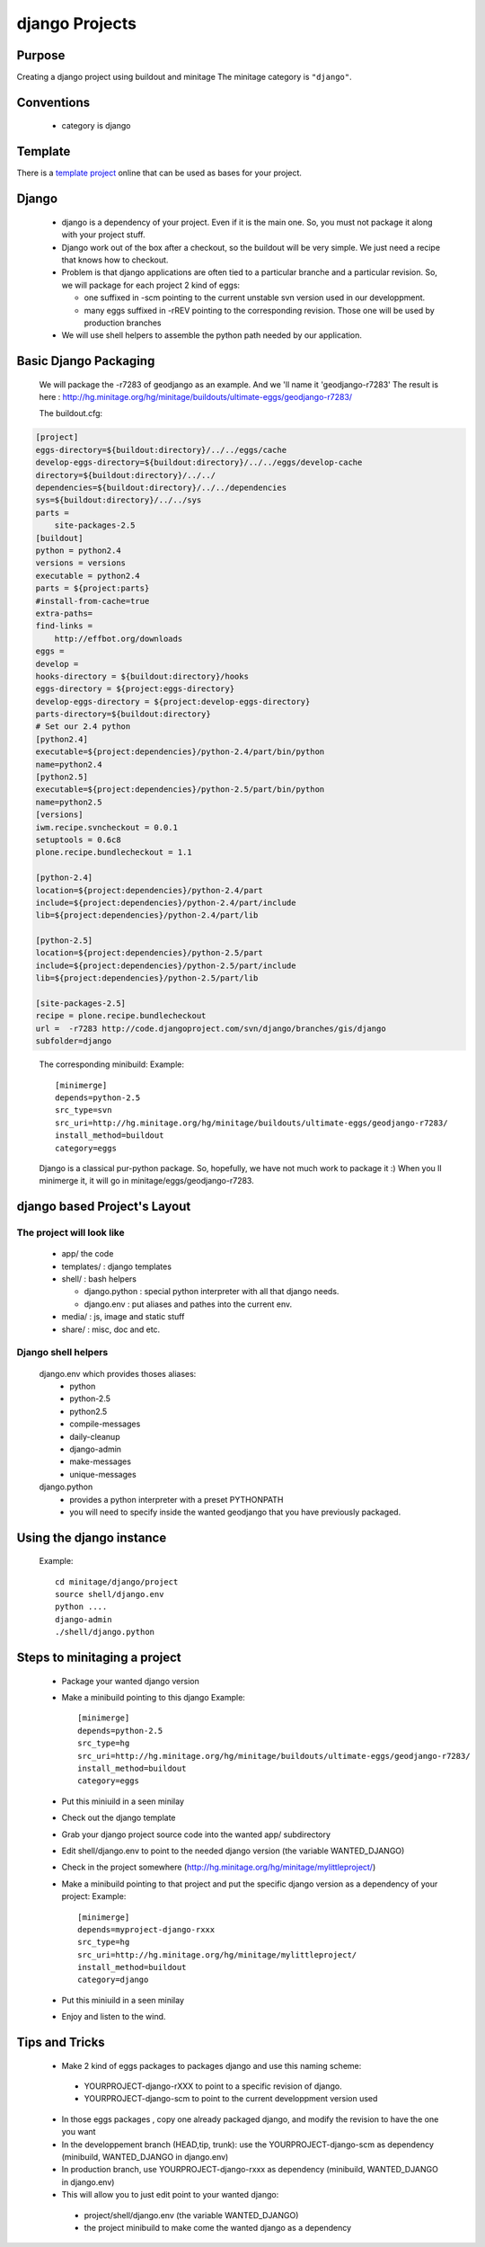 ================
django Projects
================
.. highlight:: cfg

Purpose
=======

Creating a django project using buildout and minitage
The minitage category is ``"django"``.

Conventions
===========

 * category is django

Template
========

There is a `template project`_ online that can be used as bases for your
project.

.. _`template project`: https://hg.minitage.org/minitage/samples/django


Django
======
 * django is a dependency of your project. Even if it is the main one.
   So, you must not package it along with your project stuff.
 * Django work out of the box after a checkout, so the buildout will be very simple.
   We just need a recipe that knows how to checkout.
 * Problem is that django applications are often tied to a particular branche and a particular revision.
   So, we will package for each project 2 kind of eggs:

   - one suffixed in -scm pointing to the current unstable svn version used in our developpment.
   - many eggs suffixed in -rREV pointing to the corresponding revision. Those one will be used by production branches

 * We will use shell helpers to assemble the python path needed by our application.

Basic Django Packaging
======================
 We will package the -r7283 of geodjango as an example. And we 'll name it 'geodjango-r7283'
 The result is here : http://hg.minitage.org/hg/minitage/buildouts/ultimate-eggs/geodjango-r7283/

 The buildout.cfg:

.. sourcecode:: ini

    [project]
    eggs-directory=${buildout:directory}/../../eggs/cache
    develop-eggs-directory=${buildout:directory}/../../eggs/develop-cache
    directory=${buildout:directory}/../../
    dependencies=${buildout:directory}/../../dependencies
    sys=${buildout:directory}/../../sys
    parts =
        site-packages-2.5
    [buildout]
    python = python2.4
    versions = versions
    executable = python2.4
    parts = ${project:parts}
    #install-from-cache=true
    extra-paths=
    find-links =
        http://effbot.org/downloads
    eggs =
    develop =
    hooks-directory = ${buildout:directory}/hooks
    eggs-directory = ${project:eggs-directory}
    develop-eggs-directory = ${project:develop-eggs-directory}
    parts-directory=${buildout:directory}
    # Set our 2.4 python
    [python2.4]
    executable=${project:dependencies}/python-2.4/part/bin/python
    name=python2.4
    [python2.5]
    executable=${project:dependencies}/python-2.5/part/bin/python
    name=python2.5
    [versions]
    iwm.recipe.svncheckout = 0.0.1
    setuptools = 0.6c8
    plone.recipe.bundlecheckout = 1.1

    [python-2.4]
    location=${project:dependencies}/python-2.4/part
    include=${project:dependencies}/python-2.4/part/include
    lib=${project:dependencies}/python-2.4/part/lib

    [python-2.5]
    location=${project:dependencies}/python-2.5/part
    include=${project:dependencies}/python-2.5/part/include
    lib=${project:dependencies}/python-2.5/part/lib

    [site-packages-2.5]
    recipe = plone.recipe.bundlecheckout
    url =  -r7283 http://code.djangoproject.com/svn/django/branches/gis/django
    subfolder=django

..

 The corresponding minibuild:
 Example::

    [minimerge]
    depends=python-2.5
    src_type=svn
    src_uri=http://hg.minitage.org/hg/minitage/buildouts/ultimate-eggs/geodjango-r7283/
    install_method=buildout
    category=eggs

 Django is a classical pur-python package.
 So, hopefully, we have not much work to package it :)
 When you ll minimerge it, it will go in minitage/eggs/geodjango-r7283.


django based Project's Layout
=============================
The project will look like
--------------------------
   - app/ the code
   - templates/ : django templates
   - shell/ : bash helpers

     + django.python : special python interpreter with all that django needs.
     + django.env : put aliases and pathes into the current env.

   - media/ : js, image and static stuff
   - share/ : misc, doc and etc.


Django shell helpers
--------------------
 django.env which provides thoses aliases:
  * python
  * python-2.5
  * python2.5
  * compile-messages
  * daily-cleanup
  * django-admin
  * make-messages
  * unique-messages

 django.python
  * provides a python interpreter with a preset PYTHONPATH
  * you will need to specify inside the wanted geodjango that you have previously packaged.


Using the django instance
=========================
 Example::

     cd minitage/django/project
     source shell/django.env
     python ....
     django-admin
     ./shell/django.python


Steps to minitaging a project
=============================
 * Package your wanted django version
 * Make a minibuild pointing to this django
   Example::

    [minimerge]
    depends=python-2.5
    src_type=hg
    src_uri=http://hg.minitage.org/hg/minitage/buildouts/ultimate-eggs/geodjango-r7283/
    install_method=buildout
    category=eggs

 * Put this miniuild in a seen minilay
 * Check out the django template
 * Grab your django project source code into the wanted app/ subdirectory
 * Edit shell/django.env to point to the needed django version (the variable WANTED_DJANGO)
 * Check in the project somewhere (http://hg.minitage.org/hg/minitage/mylittleproject/)
 * Make a minibuild pointing to that project and put the specific django version as a dependency of your project:
   Example::

        [minimerge]
        depends=myproject-django-rxxx
        src_type=hg
        src_uri=http://hg.minitage.org/hg/minitage/mylittleproject/
        install_method=buildout
        category=django
 * Put this miniuild in a seen minilay
 * Enjoy and listen to the wind.


Tips and Tricks
===============

 - Make 2 kind of eggs packages to packages django and use this naming scheme:

  * YOURPROJECT-django-rXXX to point to a specific revision of django.
  * YOURPROJECT-django-scm to point to the current developpment version used

 - In those eggs packages , copy one already packaged django, and modify the revision to have the one you want

 - In the developpement branch (HEAD,tip, trunk): use the YOURPROJECT-django-scm as dependency (minibuild, WANTED_DJANGO in django.env)
 - In production branch, use YOURPROJECT-django-rxxx as dependency (minibuild, WANTED_DJANGO in django.env)

 - This  will allow you to just edit point to your wanted django:

  * project/shell/django.env (the variable WANTED_DJANGO)
  * the project minibuild to make come the wanted django as a dependency

